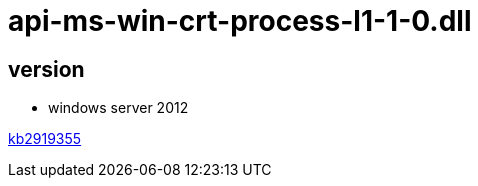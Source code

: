 
= api-ms-win-crt-process-l1-1-0.dll


== version

- windows server 2012

link:https://www.microsoft.com/en-us/download/details.aspx?id=42334[kb2919355]
